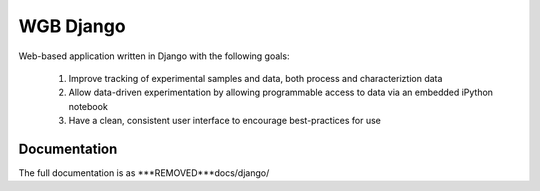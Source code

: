 ==========
WGB Django
==========

.. image:: ***REMOVED***gitlab-ci/projects/2/status.png?ref=rewrite
    :target: ***REMOVED***gitlab-ci/projects/2/

Web-based application written in Django with the following goals:

    #) Improve tracking of experimental samples and data, both process and characteriztion data
    #) Allow data-driven experimentation by allowing programmable access to data via an embedded iPython notebook
    #) Have a clean, consistent user interface to encourage best-practices for use

Documentation
=============

The full documentation is as ***REMOVED***docs/django/
